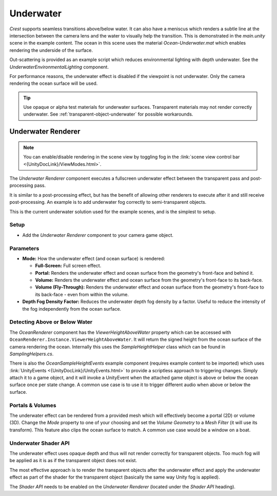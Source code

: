 .. _underwater:

Underwater
==========

.. image:: /_media/UnderwaterPostProcess.png

*Crest* supports seamless transitions above/below water.
It can also have a meniscus which renders a subtle line at the intersection between the camera lens and the water to visually help the transition.
This is demonstrated in the *main.unity* scene in the example content.
The ocean in this scene uses the material *Ocean-Underwater.mat* which enables rendering the underside of the surface.

Out-scattering is provided as an example script which reduces environmental lighting with depth underwater.
See the *UnderwaterEnvironmentalLighting* component.

For performance reasons, the underwater effect is disabled if the viewpoint is not underwater.
Only the camera rendering the ocean surface will be used.

.. tip::

   Use opaque or alpha test materials for underwater surfaces.
   Transparent materials may not render correctly underwater.
   See :ref:`transparent-object-underwater` for possible workarounds.


Underwater Renderer
-------------------

.. note::

   You can enable/disable rendering in the scene view by toggling fog in the :link:`scene view control bar <{UnityDocLink}/ViewModes.html>`.

The *Underwater Renderer* component executes a fullscreen underwater effect between the transparent pass and post-processing pass.

It is similar to a post-processing effect, but has the benefit of allowing other renderers to execute after it and still receive post-processing.
An example is to add underwater fog correctly to semi-transparent objects.

This is the current underwater solution used for the example scenes, and is the simplest to setup.

Setup
^^^^^

.. only:: birp

   .. tab:: `BIRP`

      -  Configure the ocean material for underwater rendering.
         In the *Underwater* section of the material params, ensure *Enabled* is turned on and *Cull Mode* is set to *Off* so that the underside of the ocean surface renders.
         See *Ocean-Underwater.mat* for an example.

.. only:: hdrp

   .. tab:: `HDRP`

      -  Configure the ocean material for underwater rendering.
         Ensure that *Double-Sided* is enabled under *Surface Options* on the ocean material so that the underside of the ocean surface renders.
         See *Ocean-Underwater.mat* for an example.

.. only:: urp

   .. tab:: `URP`

      -  Configure the ocean material for underwater rendering.
         In the *Underwater* section of the material params, ensure *Enabled* is turned on and *Cull Mode* is set to *Off* so that the underside of the ocean surface renders.
         See *Ocean-Underwater.mat* for an example.

-  Add the *Underwater Renderer* component to your camera game object.


Parameters
^^^^^^^^^^

-  **Mode:** How the underwater effect (and ocean surface) is rendered:

   -  **Full-Screen:** Full screen effect.
   -  **Portal:** Renders the underwater effect and ocean surface from the geometry's front-face and behind it.
   -  **Volume:** Renders the underwater effect and ocean surface from the geometry's front-face to its back-face.
   -  **Volume (Fly-Through):** Renders the underwater effect and ocean surface from the geometry's front-face to its back-face - even from within the volume.

-  **Depth Fog Density Factor:** Reduces the underwater depth fog density by a factor.
   Useful to reduce the intensity of the fog independently from the ocean surface.


.. only:: birp or urp

   Underwater Curtain `[BIRP] [URP]`
   ---------------------------------

   .. admonition:: Deprecated

      The *Underwater Curtain* will be removed in a future Crest version.
      It has been replaced by the *Underwater Renderer*.

   Setup
   ^^^^^

   -  Configure the ocean material for underwater rendering.
      In the *Underwater* section of the material params, ensure *Enabled* is turned on and *Cull Mode* is set to *Off* so that the underside of the ocean surface renders.
      See *Ocean-Underwater.mat* for an example.

   -  Place *UnderWaterCurtainGeom* and *UnderWaterMeniscus* prefabs under the camera (with cleared transform).

.. _detecting_above_or_below_water:

Detecting Above or Below Water
^^^^^^^^^^^^^^^^^^^^^^^^^^^^^^

The *OceanRenderer* component has the *ViewerHeightAboveWater* property which can be accessed with ``OceanRenderer.Instance.ViewerHeightAboveWater``.
It will return the signed height from the ocean surface of the camera rendering the ocean.
Internally this uses the *SampleHeightHelper* class which can be found in *SamplingHelpers.cs*.

There is also the *OceanSampleHeightEvents* example component (requires example content to be imported) which uses :link:`UnityEvents <{UnityDocLink}/UnityEvents.html>` to provide a scriptless approach to triggering changes.
Simply attach it to a game object, and it will invoke a UnityEvent when the attached game object is above or below the ocean surface once per state change. A common use case is to use it to trigger different audio when above or below the surface.


.. _portals-volumes:

Portals & Volumes
^^^^^^^^^^^^^^^^^

The underwater effect can be rendered from a provided mesh which will effectively become a portal (2D) or volume (3D).
Change the *Mode* property to one of your choosing and set the *Volume Geometry* to a *Mesh Filter* (it will use its transform).
This feature also clips the ocean surface to match.
A common use case would be a window on a boat.


.. _underwater-shader-api:

Underwater Shader API
^^^^^^^^^^^^^^^^^^^^^

The underwater effect uses opaque depth and thus will not render correctly for transparent objects.
Too much fog will be applied as it is as if the transparent object does not exist.

The most effective approach is to render the transparent objects after the underwater effect and apply the underwater effect as part of the shader for the transparent object (basically the same way Unity fog is applied).

The *Shader API* needs to be enabled on the *Underwater Renderer* (located under the *Shader API* heading).


.. only:: birp

   .. tab:: `BIRP`

      Once the *Shader API* is enabled, the underwater effect will be rendered before the transparent pass instead of after it, and the global shader properties will be populated.
      This means that when a transparent object is rendered, it will already have underwater fog behind it.
      It is then just a matter of applying the underwater fog to the transparent object.

      .. admonition:: Example

         |  We have an example *Surface Shader* which you can use as a reference:
         |  *Crest/Crest-Examples/Shared/Shaders/ExampleUnderwaterTransparentSurfaceShader.shader*

         Furthermore, you can view the shader in action in the *Transparent Object Underwater* example in the *Examples* scene.

      Setting up a shader can be broken down to the following:

      1. |  Including our includes file:
         |  *Crest/Crest/Shaders/Underwater/UnderwaterEffectIncludes.hlsl*
      2. Adding optional keywords (see example shader)
      3. Use the *CrestApplyUnderwaterFog* function to apply the fog to the final color

      Here is the important part from *ExampleUnderwaterTransparentSurfaceShader.shader*:

      .. code-block:: hlsl

         float2 positionNDC = IN.screenPos.xy / IN.screenPos.w;
         float deviceDepth = IN.screenPos.z / IN.screenPos.w;

         if (!CrestApplyUnderwaterFog(positionNDC, IN.worldPos, deviceDepth, _FogMultiplier, color.rgb))
         {
            UNITY_APPLY_FOG(IN.fogCoord, color);
         }

.. only:: hdrp

   .. tab:: `HDRP`

      .. include:: includes/_underwater-shader-graph.rst

      For best results using the `HDRP_Lit_Shader` graph:

      -  Keep *Preserve Specular Lighting* disabled as this will cause the object to be visible from any distance
      -  Do not enable *Receive Fog* as this will write over the emission and thus underwater fog
      -  Be mindful of what features on the *Shader Graph* you enable as it might affect the underwater fog

.. only:: urp

   .. tab:: `URP`

      .. include:: includes/_underwater-shader-graph.rst


.. only:: hdrp

   Underwater Post-Process `[HDRP]`
   --------------------------------

   .. admonition:: Deprecated

      The *Underwater Post-Process* will be removed in a future Crest version.
      It has been replaced by the *Underwater Renderer*.

   Renders the underwater effect at the beginning of the post-processing stack.

   .. _underwater_pp_setup:

   Setup
   ^^^^^

   Steps to set up underwater:

   #. Ensure Crest is properly set up and working before proceeding.

   #. Enable :link:`Custom Pass on the {HDRP} Asset <{HDRPDocLink}/HDRP-Asset.html#rendering>` and ensure that :link:`Custom pass on the camera's Frame Settings <{HDRPDocLink}/Frame-Settings.html#rendering>` is not disabled.

   #. Add the custom post-process (*Crest.UnderwaterPostProcessHDRP*) to the *Before TAA* list.
      See the :link:`Custom Post Process documentation <{HDRPDocLink}/Custom-Post-Process.html#effect-ordering>`.

   #. Add the *Crest/Underwater* :link:`Volume Component <{HDRPDocLink}/Volume-Components.html>`.

      -   Please learn how to use the *Volume Framework* before proceeding as covering this is beyond the scope of our documentation:

      .. youtube:: vczkfjLoPf8

         Adding Volumes to `HDRP` (Tutorial)

   #. Configure the ocean material for underwater rendering.
      Ensure that *Double-Sided* is enabled under *Surface Options* on the ocean material so that the underside of the ocean surface renders.
      See *Ocean-Underwater.mat* for an example.
